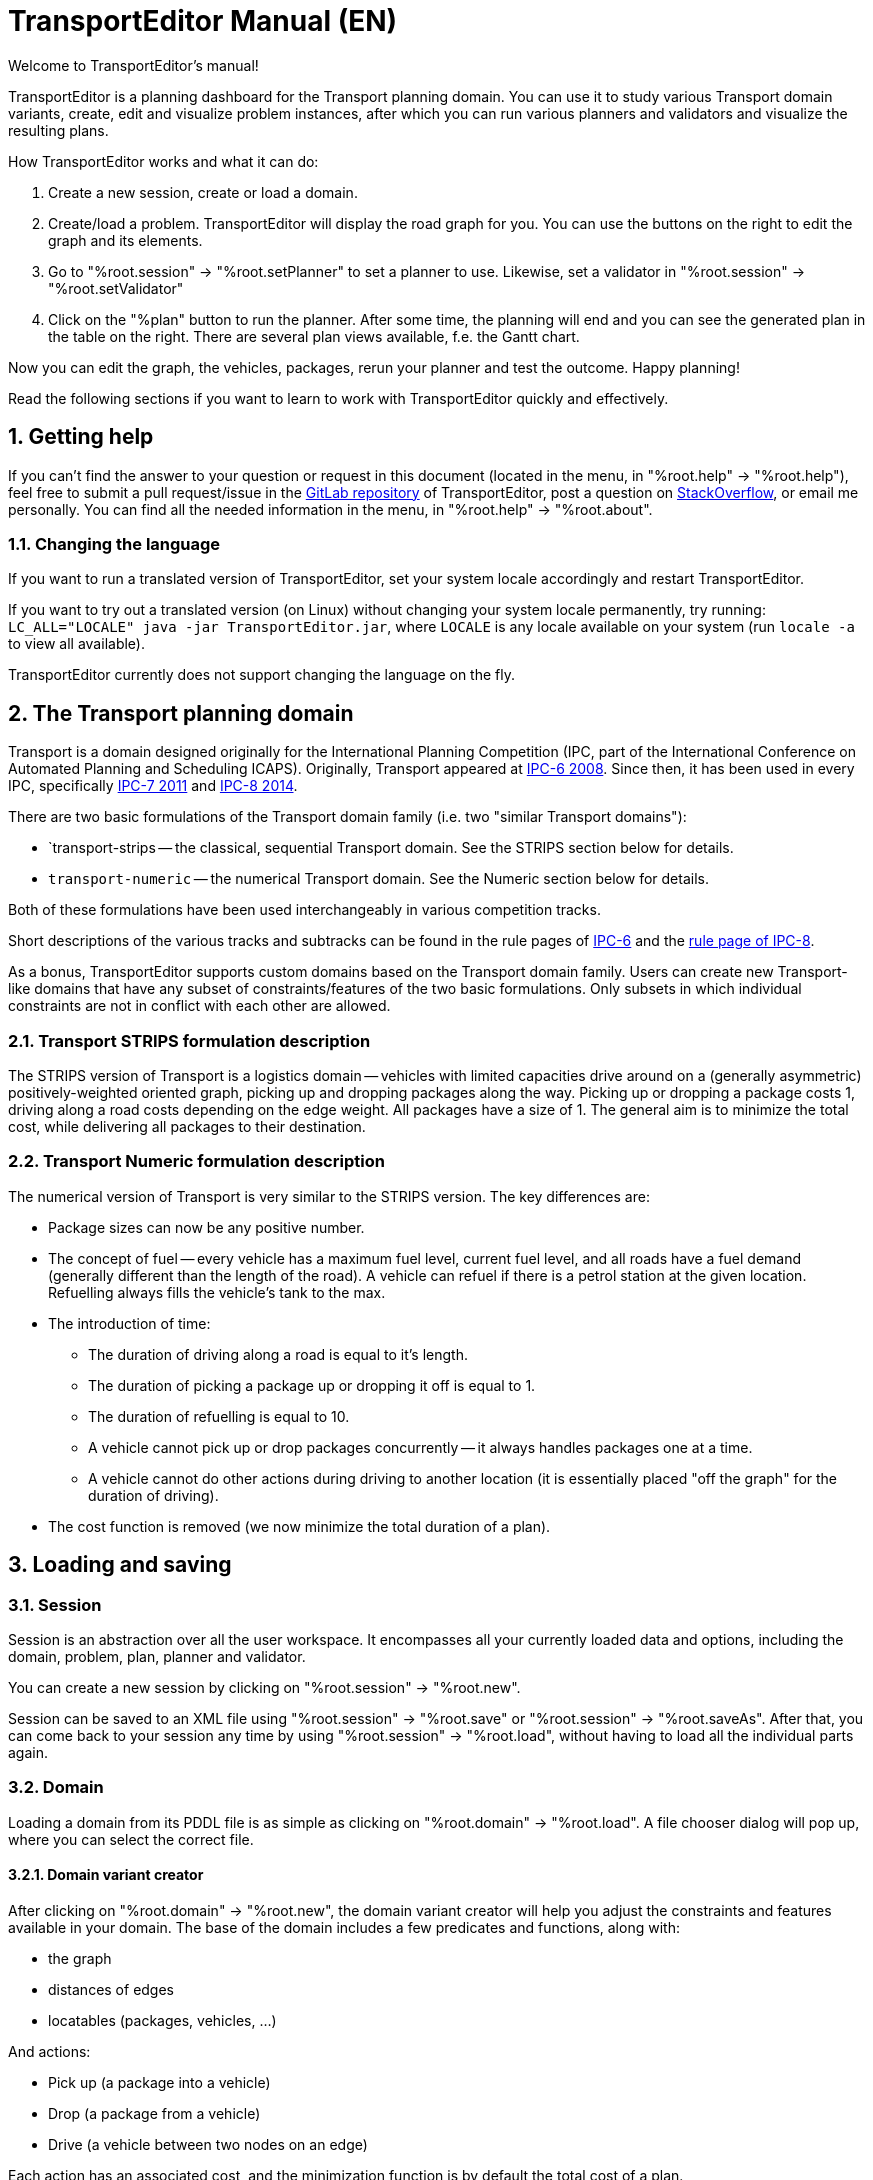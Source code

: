 = TransportEditor Manual (EN)
:sectnums:

Welcome to TransportEditor's manual!

TransportEditor is a planning dashboard for the Transport planning domain.
You can use it to study various Transport domain variants,
create, edit and visualize problem instances, after which you can
run various planners and validators and visualize the resulting plans.

How TransportEditor works and what it can do:

. Create a new session, create or load a domain.
. Create/load a problem. TransportEditor will display the road graph for you.
You can use the buttons on the right to edit the graph and its elements.
. Go to "%root.session" -> "%root.setPlanner" to set a planner to use. Likewise, set a validator in
"%root.session" -> "%root.setValidator"
. Click on the "%plan" button to run the planner. After some time, the planning will end and you can
see the generated plan in the table on the right. There are several plan views available, f.e. the Gantt chart.

Now you can edit the graph, the vehicles, packages, rerun your planner and test the outcome. Happy planning!

Read the following sections if you want to learn to work with TransportEditor quickly and effectively.

== Getting help

If you can't find the answer to your question or request in this document
(located in the menu, in "%root.help" -> "%root.help"),
feel free to submit a pull request/issue in
the https://gitlab.com/oskopek/TransportEditor[GitLab repository] of TransportEditor,
post a question on https://stackoverflow.com[StackOverflow], or email me personally.
You can find all the needed information in the menu, in "%root.help" -> "%root.about".

=== Changing the language

If you want to run a translated version of TransportEditor,
set your system locale accordingly and restart TransportEditor.

If you want to try out a translated version (on Linux) without changing your system locale permanently,
try running: `LC_ALL="LOCALE" java -jar TransportEditor.jar`, where `LOCALE` is any locale available on your system
(run `locale -a` to view all available).

TransportEditor currently does not support changing the language on the fly.

== The Transport planning domain

Transport is a domain designed originally for the International Planning Competition
(IPC, part of the International Conference on Automated Planning and Scheduling ICAPS).
Originally, Transport appeared at http://icaps-conference.org/ipc2008/deterministic/Domains.html[IPC-6 2008].
Since then, it has been used in every IPC, specifically http://www.plg.inf.uc3m.es/ipc2011-deterministic/[IPC-7 2011]
and https://helios.hud.ac.uk/scommv/IPC-14/[IPC-8 2014].

There are two basic formulations of the Transport domain family (i.e. two "similar Transport domains"):

* `transport-strips -- the classical, sequential Transport domain. See the STRIPS section below for details.
* `transport-numeric` -- the numerical Transport domain. See the Numeric section below for details.

Both of these formulations have been used interchangeably in various competition tracks.

Short descriptions of the various tracks and subtracks can be found in the rule pages of
https://helios.hud.ac.uk/scommv/IPC-14/rules.html[IPC-6]
and the http://icaps-conference.org/ipc2008/deterministic/CompetitionRules.html[rule page of IPC-8].

As a bonus, TransportEditor supports custom domains based on the Transport domain family.
Users can create new Transport-like domains that have any subset of constraints/features of the two basic formulations.
Only subsets in which individual constraints are not in conflict with each other are allowed.

=== Transport STRIPS formulation description

The STRIPS version of Transport is a logistics domain -- vehicles with limited capacities drive around on
a (generally asymmetric) positively-weighted oriented graph, picking up and dropping packages along the way.
Picking up or dropping a package costs 1, driving along a road costs depending on the edge weight.
All packages have a size of 1. The general aim is to minimize the total cost,
while delivering all packages to their destination.

=== Transport Numeric formulation description

The numerical version of Transport is very similar to the STRIPS version. The key differences are:

* Package sizes can now be any positive number.
* The concept of fuel -- every vehicle has a maximum fuel level, current fuel level,
and all roads have a fuel demand (generally different than the length of the road).
A vehicle can refuel if there is a petrol station at the given location.
Refuelling always fills the vehicle's tank to the max.
* The introduction of time:
** The duration of driving along a road is equal to it's length.
** The duration of picking a package up or dropping it off is equal to 1.
** The duration of refuelling is equal to 10.
** A vehicle cannot pick up or drop packages concurrently -- it always handles packages one at a time.
** A vehicle cannot do other actions during driving to another location
(it is essentially placed "off the graph" for the duration of driving).
* The cost function is removed (we now minimize the total duration of a plan).

== Loading and saving

=== Session

Session is an abstraction over all the user workspace. It encompasses all your currently loaded data and options,
including the domain, problem, plan, planner and validator.

You can create a new session by clicking on "%root.session" -> "%root.new".

Session can be saved to an XML file using "%root.session" -> "%root.save" or "%root.session" -> "%root.saveAs".
After that, you can come back to your session any time by using "%root.session" -> "%root.load", without
having to load all the individual parts again.

=== Domain

Loading a domain from its PDDL file is as simple as clicking on "%root.domain" -> "%root.load".
A file chooser dialog will pop up, where you can select the correct file.

==== Domain variant creator

After clicking on "%root.domain" -> "%root.new", the domain variant creator will help
you adjust the constraints and features available in your domain.
The base of the domain includes a few predicates and functions, along with:

* the graph
* distances of edges
* locatables (packages, vehicles, ...)

And actions:

* Pick up (a package into a vehicle)
* Drop (a package from a vehicle)
* Drive (a vehicle between two nodes on an edge)

Each action has an associated cost, and the minimization function is by default the total cost of a plan.

There two basic domain types you can select:

* Sequential -- All actions are disjunct in time, the total-duration (sum of action durations) is minimized by default.
* Temporal -- Introduces start/end times of actions,
preconditions/effects are now checked with temporal reasoning (at start/at end/over all),
new minimization function -- total-time.

There are several optional constraints you can place on your model:

* absence of capacity (vehicles have no maximum capacity)
* fuel (introduces petrol stations, max fuel capacity of a vehicle and it's current status.
Also introduces an additional edge-weight, fuel-demand -- equally long edges can have different
fuel-demands, for example)
* numerical minimization -- currently not implemented. Sorry for the inconvenience.

You can select any subset of these constraint packages, but only a single cost function to go with them.
The domain variant creator will then create your chosen domain and TransportEditor enables you to export it to PDDL,
so that you can use it in different (mainly domain-independent) planners.

=== Problem

Loading a problem from its PDDL file is as simple as clicking on "%root.problem" -> "%root.load".
A file chooser dialog will pop up, where you can select the correct file.

Saving and creating new problems works quite simply with the appropriate button in the "%root.problem" menu.

=== Plan

Loading a plan from its PDDL file is as simple as clicking on "%root.plan" -> "%root.load".
A file chooser dialog will pop up, where you can select the correct file.

Saving and creating new plans works quite simply with the appropriate button in the "%root.plan" menu.
Plans can also be changed by the planner (see the "%plan" button on the right) and by the user, in the plan view
table at the bottom right -- either by rearranging the plan actions or changing their start time.

=== Demo data

You can try all of this out on the datasets gathered from the IPC competitions, located in the folder `datasets/`.

== Editing the problem

Left-clicking and dragging will move the locations on screen. To attempt a new redraw of the graph,
press the "%redraw" button. If the layout doesn't get redrawn properly, try moving a few nodes from their
positions to destabilize the algorithm and press redraw again.

You can select graph elements by left-clicking and dragging in the graph area, creating a selection region.
The buttons on the right will get enabled/disabled based on the selected elements in the graph.
To be aware of all the selection options, it is recommended to read through the
Shortcut quick-tip manual, located in "%root.about" -> "%root.shortcutQuickTips". To deselect nodes,
press Escape (Esc) or click on point in the graph containing no element.

The "%lock" button disables all graph editing. Clicking it again will unlock the graph.

== Planning

To set a planner, go to the "%root.session" -> "%root.setPlanner" menu.

=== External planners

In the "%root.setPlanner" menu, you can choose to set an external planner. An external planner is either an
executable's name that is present in the filesystem executable path (based on the environment variable PATH)
or directly a path to an executable file.

The planner executable must follow a few rules (usually these are enforced by wrapping your planner in a shell script
that enforces these rules):

* Only the resulting plan is written to standard output.
* All logging, debugging and error messages are written to standard error output.
* The executable must exit with a 0 return code if and only if planning succeeded and a plan was output to stdout.
* The executable must take two filepath parameters -- the domain in PDDL and the problem in PDDL.
** You can specify a parameter template while setting the external planner. For example, you can specify `fast-downard`
to be the executable and its parameters to be `{0} {1} --search "astar(lmcut())"`. The template `{0}` will get
substituted for the domain filename at runtime, the `{1}` will be the problem filename.

=== Internal planners

Unfortunately, TransportEditor does not currently contain any internal planners.

=== Validating your plan

To set a validator, go to the "%root.session" -> "%root.setValidator" menu.

The "%root.setSequentialValidator" is a simple validator used for sequential domains that checks basic
properties of the problem state, like predicates holding before and effects holding after applying an action.
See the class `SequentialValidator` for more detailed information.

==== External validators

In the "%root.setValidator" menu, you can choose to set an external validator. An validator planner is either an
executable's name that is present in the filesystem executable path (based on the environment variable PATH)
or directly a path to an executable file.

The validator executable must follow a few rules:

* All logging, debugging and error messages are written to standard error output or standard output.
* The executable must exit with a 0 return code if and only if the plan is valid.
* The executable must take three filepath parameters -- the domain in PDDL, the problem in PDDL and the plan in a
VAL-like format.
** You can specify a parameter template while setting the external validator.
For example, you can specify `val` to be the executable and its parameters to be `{0} {1} {2}"`.
The template `{0}` will get substituted for the domain filename at runtime, the `{1}` will be the problem filename and
`{2}` will be the plan filename.

== Plan views

On the lower right hand side when a plan is loaded, you can see a table with the plans actions. If the loaded domain
is sequential, that table displays basic action info and its first column is draggable - you can reorder the plan's
actions by dragging them from one place to another in the table. If the domain is temporal, you can double click and
edit the action start time in the table.

Both of these tables are filtrable -- if you right click on the table's headers a small dialog popup will show up
and you can choose which values to show and which to hide. These choices will get propagated to the other plan views
and they too will get filtered (if possible).

One of the alternative table views is the Gantt chart. It displays action objects on the Y axis and time on the X axis.
The contents of the chart are individual actions involving the given action objects at the given time. The color
corresponds to a type of action.

== Stepping through a plan

TBA
// TODO Stepping through a plan
